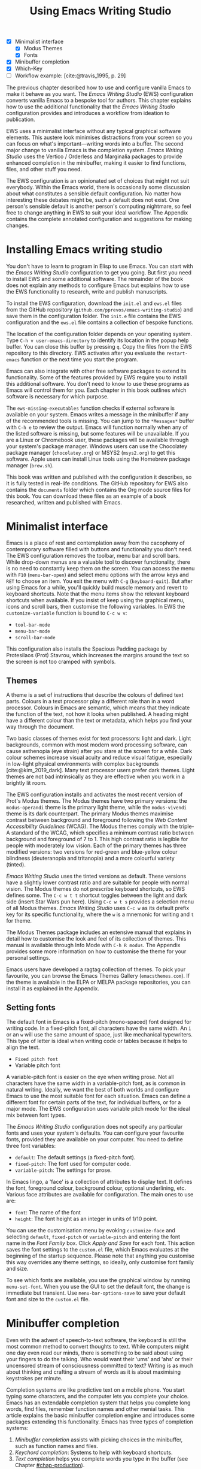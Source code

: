 #+title: Using Emacs Writing Studio
#+bibliography: ../library/emacs-writing-studio.bib
#+startup:      content
#+macro:        ews /Emacs Writing Studio/
:NOTES:
- [X] Minimalist interface
  - [X] Modus Themes
  - [X] Fonts
- [X] Minibuffer completion
- [X] Which-Key
- [-] Workflow example: [cite:@travis_1995, p. 29]
:END:

The previous chapter described how to use and configure vanilla Emacs to make it behave as you want. The {{{ews}}} (EWS) configuration converts vanilla Emacs to a bespoke tool for authors. This chapter explains how to use the additional functionality that the /Emacs Writing Studio/ configuration provides and introduces a workflow from ideation to publication.

EWS uses a minimalist interface without any typical graphical software elements. This austere look minimises distractions from your screen so you can focus on what's important—writing words into a buffer. The second major change to vanilla Emacs is the completion system. /Emacs Writing Studio/ uses the Vertico / Orderless and Marginalia packages to provide enhanced completion in the minibuffer, making it easier to find functions, files, and other stuff you need.

The EWS configuration is an opinionated set of choices that might not suit everybody. Within the Emacs world, there is occasionally some discussion about what constitutes a sensible default configuration. No matter how interesting these debates might be, such a default does not exist. One person's sensible default is another person's computing nightmare, so feel free to change anything in EWS to suit your ideal workflow. The Appendix contains the complete annotated configuration and suggestions for making changes.

* Installing Emacs writing studio
You don't have to learn to program in Elisp to use Emacs. You can start with the /Emacs Writing Studio/ configuration to get you going. But first you need to install EWS and some additional software. The remainder of the book does not explain any methods to configure Emacs but explains how to use the EWS functionality to research, write and publish manuscripts.

To install the EWS configuration, download the =init.el= and =ews.el= files from the GitHub repository (=github.com/pprevos/emacs-writing-studio=) and save them in the configuration folder. The =init.e= file contains the EWS configuration and the =ews.el= file contains a collection of bespoke functions.

The location of the configuration folder depends on your operating system. Type =C-h v user-emacs-directory= to identify its location in the popup help buffer. You can close this buffer by pressing =q=. Copy the files from the EWS repository to this directory. EWS activates after you evaluate the ~restart-emacs~ function or the next time you start the program.

Emacs can also integrate with other free software packages to extend its functionality. Some of the features provided by EWS require you to install this additional software. You don't need to know to use these programs as Emacs will control them for you. Each chapter in this book outlines which software is necessary for which purpose.

The ~ews-missing-executables~ function checks if external software is available on your system. Emacs writes a message in the minibuffer if any of the recommended tools is missing. You can jump to the =*Messages*= buffer with =C-h e= to review the output. Emacs will function normally when any of the listed software is missing, but some features will be unavailable. If you are a Linux or Chromebook user, these packages will be available through your system's package manager. Windows users can use the Chocolatey package manager (=chocolatey.org=) or MSYS2 (=msys2.org=) to get this software. Apple users can install Linux tools using the Homebrew package manager (=brew.sh=). 

This book was written and published with the configuration it describes, so it is fully tested in real-life conditions. The GitHub repository for EWS also contains the =documents= folder which contains the Org mode source files for this book. You can download these files as an example of a book researched, written and published with Emacs.

* Minimalist interface
Emacs is a place of rest and contemplation away from the cacophony of contemporary software filled with buttons and functionality you don't need. The EWS configuration removes the toolbar, menu bar and scroll bars. While drop-down menus are a valuable tool to discover functionality, there is no need to constantly keep them on the screen. You can access the menu with =F10= (~menu-bar-open~) and select menu options with the arrow keys and =RET= to choose an item. You exit the menu with =C-g= (~keyboard-quit~). But after using Emacs for a while, you'll quickly build muscle memory and revert to keyboard shortcuts. Note that the menu items show the relevant keyboard shortcuts when available. If you insist of keep using the graphical menu, icons and scroll bars, then customise the following variables. In EWS the ~customize-variable~ function is bound to =C-c w v=:

- ~tool-bar-mode~
- ~menu-bar-mode~
- ~scroll-bar-mode~

This configuration also installs the Spacious Padding package by Protesilaos (Prot) Stavrou, which increases the margins around the text so the screen is not too cramped with symbols.

** Themes
A theme is a set of instructions that describe the colours of defined text parts. Colours in a text processor play a different role than in a word processor. Colours in Emacs are semantic, which means that they indicate the function of the text, not how it looks when published. A heading might have a different colour than the text or metadata, which helps you find your way through the document.

Two basic classes of themes exist for text processors: light and dark. Light backgrounds, common with most modern word processing software, can cause asthenopia (eye strain) after you stare at the screen for a while. Dark colour schemes increase visual acuity and reduce visual fatigue, especially in low-light physical environments with complex backgrounds [cite:@kim_2019_dark]. Many text processor users prefer dark themes. Light themes are not bad intrinsically as they are effective when you work in a brightly lit room.

The EWS configuration installs and activates the most recent version of Prot's Modus themes. The Modus themes have two primary versions: the =modus-operandi= theme is the primary light theme, while the =modus-vivendi= theme is its dark counterpart. The primary Modus themes maximise contrast between background and foreground following the /Web Content Accessibility Guidelines/ (WCAG). The Modus themes comply with the triple-A standard of the WCAG, which specifies a minimum contrast ratio between background and foreground of 7 to 1. This high contrast ratio is legible for people with moderately low vision. Each of the primary themes has three modified versions: two versions for red-green and blue-yellow colour blindness (deuteranopia and tritanopia) and a more colourful variety (tinted).

/Emacs Writing Studio/ uses the tinted versions as default. These versions have a slightly lower contrast ratio and are suitable for people with normal vision. The Modus themes do not prescribe keyboard shortcuts, so EWS defines some. The =C-c w t t= shortcut toggles between the light and dark side (insert Star Wars pun here). Using =C-c w t s= provides a selection menu of all Modus themes. /Emacs Writing Studio/ uses =C-c w= as its default prefix key for its specific functionality, where the =w= is a mnemonic for writing and =t= for theme.

The Modus Themes package includes an extensive manual that explains in detail how to customise the look and feel of its collection of themes. This manual is available through Info Mode with =C-h R modus=. The Appendix provides some more information on how to customise the theme for your personal settings.

Emacs users have developed a ragtag collection of themes. To pick your favourite, you can browse the Emacs Themes Gallery (=emacsthemes.com=). If the theme is available in the ELPA or MELPA package repositories, you can install it as explained in the Appendix.

** Setting fonts
The default font in Emacs is a fixed-pitch (mono-spaced) font designed for writing code. In a fixed-pitch font, all characters have the same width. An =i= or an =w= will use the same amount of space, just like mechanical typewriters. This type of letter is ideal when writing code or tables because it helps to align the text.

- =Fixed pitch font=
- Variable pitch font

A variable-pitch font is easier on the eye when writing prose. Not all characters have the same width in a variable-pitch font, as is common in natural writing. Ideally, we want the best of both worlds and configure Emacs to use the most suitable font for each situation. Emacs can define a different font for certain parts of the text, for individual buffers, or for a major mode. The EWS configuration uses variable pitch mode for the ideal mix between font types.

The /Emacs Writing Studio/ configuration does not specify any particular fonts and uses your system's defaults. You can configure your favourite fonts, provided they are available on your computer. You need to define three font variables:

- =default=: The default settings (a fixed-pitch font).
- =fixed-pitch=: The font used for computer code.
- =variable-pitch=: The settings for prose.

In Emacs lingo, a 'face' is a collection of attributes to display text. It defines the font, foreground colour, background colour, optional underlining, etc. Various face attributes are available for configuration. The main ones to use are:

- =font=: The name of the font
- =height=: The font height as an integer in units of 1/10 point.

You can use the customisation menu by evoking ~customize-face~ and selecting =default=, =fixed-pitch= or =variable-pitch= and entering the font name in the /Font Family/ box. Click /Apply and Save/ for each font. This action saves the font settings to the =custom.el= file, which Emacs evaluates at the beginning of the startup sequence. Please note that anything you customise this way overrides any theme settings, so ideally, only customise font family and size.

To see which fonts are available, you use the graphical window by running ~menu-set-font~. When you use the GUI to set the default font, the change is immediate but transient. Use ~menu-bar-options-save~ to save your default font and size to the =custom.el= file.

* Minibuffer completion
Even with the advent of speech-to-text software, the keyboard is still the most common method to convert thoughts to text. While computers might one day even read our minds, there is something to be said about using your fingers to do the talking. Who would want their 'ums' and 'ahs' or their uncensored stream of consciousness committed to text? Writing is as much about thinking and crafting a stream of words as it is about maximising keystrokes per minute.

Completion systems are like predictive text on a mobile phone. You start typing some characters, and the computer lets you complete your choice. Emacs has an extendable completion system that helps you complete long words, find files, remember function names and other menial tasks. This article explains the basic minibuffer completion engine and introduces some packages extending this functionality. Emacs has three types of completion systems:

1. /Minibuffer completion/ assists with picking choices in the minibuffer, such as function names and files.
2. /Keychord completion/: Systems to help with keyboard shortcuts.
3. /Text completion/ helps you complete words you type in the buffer (see Chapter [[#chap-production]]).

The minibuffer is the place to find files, evaluate functions, and enter other information. The minibuffer completion system aims to make it easier to find what you need by providing a search mechanism that provides a list of possible options. The standard minibuffer Emacs completion system focuses on entering functions, filenames, buffer names and any other selection process in the minibuffer.

The minibuffer completion system is highly configurable, and several packages extend the vanilla functionality. The EWS configuration uses a stack of connected packages developed by Daniel Mender to provide a seamless experience.

The Vertico package uses incremental search, meaning the list of candidates is shortened to match your entry as soon as you type one or more characters. For example, when opening a file with =C-x C-f=, you can start typing any part of the filename to locate the file you seek. Use =C-backspace= keys to move to a higher directory.

The Savehist package remembers your selections and saves your minibuffer history when exiting Emacs. This package ensures that your most popular choices remain on top for further convenience. To further refine Emacs' ability to find completion candidates, the Orderless package enhances Vertico and matches patterns, irrespective of the order in which they are typed. For example, typing =emacs writing TAB= provides the same results as =writing emacs TAB=. 

Emacs is a self-documenting computing environment, meaning every function and variable includes a text describing what it does. The Marginalia package displays the first line of these texts next to your completion candidates. This package also shows available keyboard shortcuts for relevant completion candidates (Figure [[fig:vertico]]). When you type =M-x=, you will see a list of functions and a brief description of what they do and whether there is a keyboard shortcut to access it.

#+caption: Minibuffer completion with Vertico, Orderless and Marginalia.
#+name: fig:vertico
#+attr_html: :alt Minibuffer completion with Vertico, Orderless and Marginalia :title Minibuffer completion with Vertico, Orderless and Marginalia :width 100%
#+attr_latex: :width \textwidth
[[file:images/mini-buffer-completion.jpg]]

** Keyboard shortcuts
Completion shortens the amount of text you must type and is ideal for discovering functionality you did not yet realise existed. However, as explained in the previous chapter, we usually don’t type function names but use keyboard shortcuts.

Remembering which keyboard shortcut you need takes some effort. The Which-Key package by Justin Burkett is not so much a completion system but a great help when trying to remember which keyboard shortcut to use. This package provides a minor mode that displays the keybindings following the currently entered incomplete command (a prefix) in a popup.

Many keyboard shortcuts have multiple parts, such as =C-x C-f=. The which-key package shows a popup menu that lists all the available options. When, for example, you press =C-x=, the menu will list all follow-up keys and the function they are bound to. Where it says =prefix= in the popup, this means that there is a deeper level. So, by pressing =C-c w=, the EWS prefix, you see a list of the available sub-menus and functions.

If the shortcuts are too large to fit in the popup window, you can move to the next page with =C-h n= and the previous page with =C-h p=. Just typing =C-h= inside the Which-Key popup displays additional options at the bottom of the screen to navigate the list of key bindings.

EWS introduces a series of keyboard shortcuts that all start with the =C-c w= prefix key (where =w= is a mnemonic for 'writing').

#+caption: Which-Key popup window for C-c-w (Emacs Writing Studio).
#+attr_html: :alt Which-Key popup window for Emacs Writing Studio :title Which-Key popup window for Emacs Writing Studio :width 100%
[[file:images/which-key-popup-screen.jpg]]

* Introducing Org mode
:PROPERTIES:
:CUSTOM_ID: sec:org-mode
:END:
The previous chapter explained how to write a plain text file. Now, we add a new layer of complexity by introducing Org mode, a powerful major mode that comes with Emacs by default. This software was initially developed in 2003 by Carsten Dominik, professor of astronomy at the University of Amsterdam. Since then, countless other developers have continued to advance Org mode. Many people use Emacs because of Org mode is a perfect environment for writing. 

You can use Org mode to publish websites, articles and books, keep a diary, write research notes, manage your actions, and more. And on top of all that, it is intuitive to use. This section shows you the basics of writing prose in Org mode. The remainder of the book explains the more specialised functionality of this extensive package.

Start by creating a file with a =.org= extension and start writing, for example, =C-x C-f test.org=. Emacs automatically enables Org mode for any file with the =.org= extension. Org mode is derived from text mode, so everything explained in [[#sec:text-mode]] also applies to this section. 

Each Org document starts with a header that contains metadata and settings relevant to the buffer. The Org mode metadata and settings start with =#+= followed by a keyword and a colon, and the metadata, for example, =#+TITLE: Romeo and Juliet=. The document header can also contain metadata such as a subtitle or a date and other bits of information. Emacs packages can use this information when publishing the text and other functionality. If Shakespeare had used Org mode, the front matter could be:

#+begin_example
  #+TITLE:   Romeo and Juliet
  #+AUTHOR:  William Shakespeare
  #+DATE:    [1597-05-08 Thu]
#+end_example

This section only provides a short introduction to using Org mode to write prose. Subsequent chapters explain more specialised functionality in Org mode, such as managing projects and exporting. The extensive Org mode manual is available in the info system with =C-h R org=.

** Document structure
:PROPERTIES:
:CUSTOM_ID: sec:org-structure
:END:
One of the unofficial rules of writing is to define the structure before writing the content. Books have chapters, sections and paragraphs; articles have headings; poems have verses; and so on. Almost all forms of writing have a hierarchy. Org mode has a flexible set of commands to quickly define the structure of your writing project. Defining headings is as easy as starting a line with an asterisk followed by a space. To create deeper levels, add more stars:

#+begin_example
  * Heading 1
  ** Heading 2
  *** Heading 3
#+end_example

When you press =M-RET=, the following line becomes a new heading. With =C-RET=, the new line is added after the text in the current section. You can also promote a standard paragraph to a heading using =C-c *= (~org-toggle-heading~). Org mode also makes it easy to move and promote or demote existing headings and associated subheadings and text (which in Org mode is a subtree). Just use the =ALT= and arrow keys to move a subtree around the document. You can also use these keys to move paragraphs.

A subtree cannot move past a superior level using the =ALT= and up/down arrow keys. A faster method to move a subtree to another section of the document is to refile =C-c C-w= (~org-refile~). This command asks for a headline to refile the selected heading an associated text to and moves it accordingly.

When the cursor is on a heading the =TAB= key collapses the text. Repeatedly pressing =TAB= shows the subheadings and then again the full text. To collapse the whole document, add the Shift key. Pressing =S-TAB= collapses the whole buffer, showing only the level one headings. Pressing =S-TAB= once again will show headings, and repeating it for a second time reveals all text. You can keep cycling through these modes with the =S-TAB= key (figure [[#fig:org-cycle]] and table [[#tab:org-structure]]). You can recognise folded headings by the ellipses (\dots) at the end of the line. The Org-Modern package (section [[#sec:rice]]) changes the asterisks to triangles. When the triangle points to the right, the heading is collapsed and when it points down, the heading is open.

#+begin_src dot :file images/org-cycle.png
  digraph {
      graph [dpi=300]
      rankdir=LR
      node [shape="box"]
      node [fontname=Arial fontsize=10];
      edge [fontname=Courier fontsize=9 color=gray]
      "Show All" -> Contents -> Overview -> "Show All"
  }
#+end_src
#+caption: Global cycling in Org mode with =S-TAB=.
#+name: fig:org-cycle
#+attr_latex: :width 0.5\textwidth
#+attr_html: :width 300 :alt Org content cycling :title Org content cycling
#+attr_org: :width 300
#+RESULTS:
[[file:images/org-cycle.png]]

Org mode also provides a set of commands to make it easier to jump between headings. These commands let you move between headings of the same level and move up in the hierarchy. Table [[#tab:org-structure]] lists some the available commands related to the structure of Org mode documents.

#+caption: Org mode structure editing.
#+name: tab:org-structure
| Shortcut             | Function                        | Description                     |
|----------------------+---------------------------------+---------------------------------|
| =C-c *=                | ~org-toggle-heading~              | Convert paragraph to heading    |
| =TAB= / =S-TAB=          | ~org-cycle~                       | (Un)fold headings               |
| =M-<up>= / =M-<down>=    | ~org-metaup~ / ~org-metadown~       | Move a heading or paragraph     |
| =M-<left>= / =M-<right>= | ~org-metaleft~ / ~org-metaright~    | Promote or demote a heading     |
| =M-RET=                | ~org-meta-return~                 | Insert a new heading            |
| =C-c *=                | ~org-toggle-heading~              | Convert paragraph or vice versa |
| =C-C C-n=              | ~org-next-visible-heading~        | Move to next heading            |
| =C-c C-p=              | ~org-previous-visible-heading~    | Move to previous heading        |
| =C-c C-u=              | ~outline-heading-up~              | Move to the higher level        |
| =C-c C-f=              | ~org-forward-heading-same-level~  | Move next at the same level     |
| =C-c C-b=              | ~org-backward-heading-same-level~ | Move previous at the same level |

** Text formatting
Writing all words in the same style can be boring and some text needs some emphasis. To change how Org Mode displays text, you surround it with special characters: =/italic/=, =*bold*=, =_underline_=, =+strikethrough+= and ==verbatim==. In Vanilla Emacs, these markers remain visible but disappear when exporting the document to its published format.

The EWS configuration hides these markers. The only problem with hiding emphasis markers that way is that rich text becomes hard to edit because it is unclear whether your cursor is on the marker or the first or last character. EWS therefore uses the Org-Appear package by Alice Hacker. This tool displays the rich text markers while the cursor is on a word but hides them otherwise, resulting in a less cluttered screen.

** Lists
Writing lots of prose in long paragraphs can make content hard to understand, so non-fiction authors use lists to create clarity in writing. Writing lists in Org mode could not be easier.

Start a line with a dash and complete the entry with =M-RET= to create the next entry. Using the Alt and left or right arrow keys changes the depth of the item. The Alt key with the up and down arrows moves the line up or down in the hierarchy. You can change the list prefix with the =SHIFT= and left/right arrow keys. The default options are:  =-=, =+=, =1.= or =1)=. You can convert a paragraph to a list with =C-c -= (~org-toggle-item~). Repeatedly using this command changes the bullet type, just like shift and the arrow keys.

To demote a list item back to a paragraph, just remove the list characters at the start of the line. A quick sequence to do so is =M-a C-<space> C-e <del>= (move to start of list item text (=M-a=), then place a mark (=C-<space>=). Then move to the start of the line (=C-e=) and delete the list items).
  
#+begin_example
  - Item
    + next item
      1. The following
      2. And another
         a. Down, down, deeper and down
#+end_example

Numbered lists start at one by default but you can add a cookie to start the list at a different number. For example, to start the list at number 3, add =[@3]=, as shown below.

#+begin_example
3. [@3] First line
4. Second line
#+end_example

** Links
:PROPERTIES:
:CUSTOM_ID: sec:links
:END:
A text, just like a person, cannot exist in solitude. A as people we have family and friends and so do texts. You might need links to connect related files or reference text from which your writing borrows ideas. Relationships between electronic texts are established with hyperlinks. Org mode recognises a large suite of link types, such as websites, Document Object Identifiers (DOI) and internal files.

Links in Org mode appear between square brackets =[]= and start with an identifier, followed by the link itself. For example, websites start with the usual =https:= and files start with =file:= and DOI numbers, you guessed it, start with =doi:=. Org mode recognises these automatically as you type them, for example adding =doi:10.1201k/9781003326977= creates a clickable link in an Org buffer.

When the link location contains spaces you need to surround it with a double square brackets for it to become active: =[[file:"file name"]]=. Links can also contain a description using the following syntax: =[[type:link][description]]=. When a link has a description, Org mode hides the syntax and formats it like hyperlink on a website. You can switch this behaviour on and off with ~org-toggle-link-display~.

You follow a link in Org mode with a mouse click or by pressing =C-c C-o= (~org-open-at-point~) with your cursor on the link text. If you use this shortcut anywhere in the text that is not a link, Org mode presents a list of links in the current section.

You don't have to type the square brackets and create and edit links with =C-c C-l= (~org-insert-link~). This function first asks you to select the link type and then for the full link address. The last step asks for an optional description. To remove a link and only keep the description as plain text, use this command and erase the link address, keeping or modifying the description.

EWS includes the Org Webtool package that provides some convenience functions to work with website links. To create a link to a website, copy any URL from the browser and use the ~org-web-tools-insert-link-for-url~ function (=C-c w w=). This function creates a fully-formatted link from the URL in the kill ring and fetches a description from the website. To find out what other functionality this package provides use =C-h P org-web-tools=.

** Images
:PROPERTIES:
:CUSTOM_ID: sec:images
:END:
Although Emacs is a plain text processor, it can also display images. In Org mode, images are not embedded but is a link to a file, so the text and the images remain separate files. Image links are links to other files without a description. To add an image, press =C-c C-l= (~org-insert-link~), which opens the link menu. Org mode understands numerous types of links and for images we need a file link, so type =file:=. Press enter and select the image filename in the minibuffer.

You can skip the =file:= part by adding the universal argument with the =C-u C-c C-l= shortcut, from where you can start select an image file. Your buffer will now contain a link that starts with =file:=, the directory and file name. Under the hood, Org mode wraps the link between double square brackets, so it looks like:

#+begin_example
  [[file:path/to/image]]
#+end_example

Links to files can be absolute or relative to the directory the document you are linking from is in. Like tables, you can add a caption and a reference name to an image. The example below shows what an image looks like in Org mode, including a caption line.

#+begin_example
,#+CAPTION: This is the image caption.
,#+ATTR_ORG: :width 600
[[file:path/to-image]]
#+end_example

After adding the link, you can preview the image with the ~org-redisplay-inline-images~ function or =C-c C-x C-M-v=. To toggle previewing pictures in the whole document, use =C-c C-x C-v= (~org-toggle-inline-images~). The EWS configuration enables default image previews in all Org mode buffers.  When adding a new image you need to enable the preview with the redisplay command (=C-c C-x C-M-v=).

Images in an Org mode buffer are always aligned to the left or right edge of the page, depending on the writing direction fo your language. Images are 300 pixels wide in an Org buffer. You can configure the preview size to your preference by adding a line above the image, for example: =#+ATTR_ORG: :width 600= (Org mode attributes). This line only changes the size of the image in the Org mode buffer but not in the final exported format. Chapter [[#chap:publication]] explains how to set the image size, alignment, captions and cross-references for the final exported version.

My writing projects contain a separate folder with image files to keep them separate from the text. Please note that changing the name of an image file or removing from the project results in a dead link. Emacs also has some facilities to manage image libraries through the Image-Dired package, discussed in Chapter [[#chap:admin]].

** Tables
:PROPERTIES:
:CUSTOM_ID: sec:tables
:END:
:NOTES:
- [X] https://orgmode.org/worg/org-tutorials/tables.html
:END:
A table is common mechanism in technical publications to structure information in lieu of prose. Creating tables in Org mode uses an intuitive method to add, remove and move columns and rows. To create a table, start a line with a pipe (=|=) symbol, enter the content, and continue until you have defined all columns and end the line with a final pipe. You don't have to worry about aligning the text because the =TAB= automatically adds spaces to adjust the column sizes and add another row and places the cursor in the first cell.

#+begin_example
| Column 1 | Column 2 |
|          |          |
#+end_example

When you start a row with =|-= and hit =TAB=, you create a horizontal line across the table. Start filling the cells with information. If the table becomes misaligned, then the =TAB= key or =C-c C-c= will realign the spacing. You can also add a horizontal line below the cursor and move to the next row with =C-c -=. 

#+begin_example
| Country  |   Area   |
|----------+----------|
|          |          |
#+end_example

A table can als have a caption in the same way as for images with the =#+CAPTION:= keyword.

Navigate forward through cells with the =TAB= or arrow up/down keys. Using =S-TAB= moves the cursor back one cell. To rearrange the structure of a table combine the =ALT= and the arrow keys. So =M-<up>= moves a row up and =M-<left>= moves a column to the left. Combining =ALT= and Shift with the arrow keys adds and removes columns and rows adjacent to the cursor. There is no need to sort your table manually. If you need to sort the table alphabetically or numerically, then use the ~org-sort~ function (which also sorts lists). This function provides a choice menu in the minibuffer to confirm your sort order. Lastly, if you find that your rows should become columns and vice versa, then the ~org-table-transpose-table-at-point~ does that job for you.

You can cut and paste rectangular regions from within Org table by selection a region. Because a region will contain whole lines, using the normal copy or paste functions leads to unintended consequences. If you add the =C-c C-x= prefix before your copy or paste command, then the selected area only include the rectangular area of cells and columns. This that means the selected columns and rows are marked by the start and end of the selected region.

Org has some features to simplify creating  tables. Org can also create an empty table or convert a region of text to a table with =C-c |= (~org-table-create-or-convert-from-region~. When no region is selected, Org asks for the dimensions of the table. Entering =3x4= results in a table with three columns and four rows (including a header), or whatever size you seek. When you select a region when issuing this command, the region converts to a table and any commas in the text become columns. This feature is useful when copying a table from another non-Org document, such as a website. If you have a table stored in a CSV (Comma-Separated) file then you can import it with the ~org-import-table~ function. 

The width of columns defaults to the length of the larges cell plus two spaces. Columns with mainly numbers are automatically aligned to the right and other columns to the left. You can override this behaviour by adding a special row that indicates its alignment and width between angle brackets (=<>=). The example below shows the top five counties by area in km^{2}. The width of the first column is constrained to the first 13 characters and centred. Use the =C-c TAB= shortcut to toggle between shrinking and expanded columns. Possible alignment cookies are =<l>=, =<c>= and =<r>=, which can be combined with a column width as in the example below. Using =C-c TAB= without a width cookie will minimise the column to only one character.

#+begin_example
,#+caption: Top five countries by size.
|    Country   …|     Area |
|---------------+----------|
|     <c13>    …|          |
|    Russia    …| 17098242 |
|    Canada    …|  9984670 |
|     China    …|  9640011 |
| United States…|  9629031 |
|    Brazil    …|  8514877 |
#+end_example

Org tables can also be used as a spreadsheet by adding formulas in cells, which is outside the scope of this book. The Org manual contains detailed information on how to add formulas, including complex mathematical calculations (=C-h R org RET g spread=).

Org mode can only handle simple tables without spanning information over multiple columns or rows. To create more complex tables, Org mode integrates with the builtin /Table/ package by Takaaki Ota. These tables have a slightly different syntax to Org mode, as illustrated in the overview of German articles below. To edit such a table in Org mode use ~org-edit-special~ (=C-c '=). To convert a standard Org mode table to the more complex format use ~org-table-create-with-table.el~, bound to =C-c ~=. To learn more about the syntax for this package, read the manual with =C-h P table=.

#+begin_example
+------------+-----------+----------+----------+-------------+
|            |             Singular            | Plural      |
|            +-----------+----------+----------+-------------+
|            | Masculine | Neuter   | Feminine | All genders |
+------------+-----------+----------+----------+-------------+
| Nominative | der       | das      | die      | die         |
| Accusative | den       | das      | die      | die         |
| Dative     | dem       | dem      | der      | denen       |
| Genitive   | dessen    | dessen   | deren    | deren       |
+------------+-----------+----------+----------+-------------+
#+end_example

** Inserting special characters
:PROPERTIES:
:CUSTOM_ID: sec:pretty
:END:
A text is often more than a collection letters, numbers and punctuation. Two methods are available to insert non-alphanumeric characters into your text.

The standard Emacs method is to insert special characters directly into your text. The ~insert-char~ function (=C-x 8 RET=) provides a menu with hundreds of options. If you need any of the available arrow types, then search for desired arrow with the arrow kets and select the one you need. The glyphs that you select needs of course be available within the font that you use. This approach also lets you insert emojis, the twenty-first century version of hieroglyphs, into the document. The =C-x 8 e= prefix key provides a menu with functions to select and insert emojis.

Org mode also provides a method to insert special characters using a coding system inspired by LaTeX. When, for example, you type \pi, Org mode will display this as π when pretty entities are enabled. EWS enables them by default. You can toggle this behaviour with the =C-c C-x \= keys (~org-toggle-pretty-entities~). 

To write super- and subscripts, use the caret and underscore notation, such as =x^{2}= or =x_{2}=, which display as x², x₂. By default, Org mode does not require curly braces for sub- and superscripts. But this can cause confusion if you like to write something using 'snake_case'. The EWS configuration limits applying sub- and superscripts to characters between curly braces. Greek letters are also possible (=\alpha= to =\omega=) and many other symbols. To see a list of all these entities and how they translate to LaTeX or HTML, issue the ~org-entities-help~ command. Use the Org entity to insert the special charter [[tab:entities]]. Most of the Org mode entities are the same as their LaTeX versions.

#+caption: Examples of Org mode entities.
#+name: tab:entities
| Symbol     | Org entity |
|------------+------------|
| \Delta     | =\Delta=     |
| \aleph_{0} | =\aleph_{0}= |
| \dots      | =\dots=      |
| \EUR       | =\EUR=     |

** Mathematical notation
:PROPERTIES:
:CUSTOM_ID: sec:formulas
:END:
Technical authors often rely on mathematical notation, which in Org mode is written in LaTeX syntax. A formula is surrounded by one or two dollar signs. A single dollar sign indicates an inline formula, while using double dollar signs displays the formula as a separate paragraph with larger symbols. To give you a taste of what LaTeX formulas look like, this is Ramanujan's formula for \pi, both graphically and in LaTeX notation. A full explanation of LaTeX formula notation is outside the scope of this book. You can reverse-engineer this example to learn about the principles of LaTeX mathematical notation.

$$\frac{1}{\pi} = \frac{\sqrt{8}}{9801} \sum_{n=0}^{\infty}\frac{(4n)!}{(n!)^4}\times\frac
{26390n + 1103}{396^{4n}}$$

#+begin_example
$$\frac{1}{\pi} = \frac{\sqrt{8}}{9801}
\sum_{n=0}^{\infty} \frac{(4n)!}{(n!)^4} \times
\frac{26390n + 1103}{396^{4n}}$$
#+end_example

When pretty entities are enabled, then some LaTeX symbols are converted to mathematical notation, so you might want to disable this when writing math expressions with =C-c C-x \=.

Org mode can preview LaTeX fragments as images if the =dvipng= program is available. To preview the fragment under the cursor, press =C-c C-x C-l= (~org-latex-preview~). This process converts LaTeX formulas to an SVG file stored in a subdirectory named =ltximg=. 

The Org-Fragtog package by Benjamin Levy provides convenient functionality to toggle between the plain text LaTeX fragments and the image preview. When the cursor is inside a formula, Emacs shows the plain text, and when outside a formula, it shows the graphical version, preventing the need for manual switching between the two.

** Ricing Org mode
:PROPERTIES:
:CUSTOM_ID: sec:rice
:END:
Ricing is slang term among software developers referring to heavily customising the appearance of their editor. This prettification could involve themes, fonts, and other visual tweaks to create a unique style. Vanilla Emacs is an ugly duckling that can be configured into a beautiful swan. The EWS configuration file contains some modifications to the user interface.

The main difference between a plain text processor and a WYSIWYG word processor is that in Emacs the design of the text (font, colour and so on) communicates meaning rather than design. Your Emacs theme sets the colours and perhaps also fonts for your document. The purpose of this styling is to help you navigate the document. The way your document looks in the buffer is not what it looks like when exported to the final product.

The active theme and various configurations and packages define the display of an Org mode buffer. Emacs defines how a buffer looks through =font-lock-mode=. Font locking assigns faces to (or 'fontifies' in Emacs speak) various parts of your text using logical rules. Evaluating =font-lock-mode= toggles between the fully configured version of your Org mode file and the plain text version. Run this function on an existing Org mode file to see the difference between pure plain text and a fontified text. To take it a step further, you can open an Org mode file and run ~text-mode~ to disable all Org mode functionality and see the file in its raw beauty. To jump back to safety, simply run ~org-mode~ to restore the file.

EWS uses parts of Daniel Mendler's Org-Modern package. This package implements a modern style for your Org buffers using font locking and text properties. However, some of the styling is not implemented because for beginning users it is perhaps better to see the full syntax. The appendix explains how to configure this package.

* Checking spelling
Writing with a spellchecker has become the ultimate security blanket for authors. Without the squiggly red line, my writing would be littered with typos. The combined Ispell and Flyspell Emacs packages provide an interface to the Hunspell spell-checking software, so you must ensure that it is available on your computer, including at least one dictionary. The EWS configuration enables the Flyspell minor mode (spelling on-the-fly) for all text modes.

There are basically two ways to correct your writing. Either just keep the juices flowing and check the complete text when your complete the session, or fix typos as detected.

The ~ispell~ function (=C-c w s s=) walks through all suspected spelling mistakes in the current buffer or in a selected region. This function displays the proposed corrections at the top of the window. You can select the preferred correction by entering the relevant number. The minibuffer provides a menu to manage the error. Ignore the typo with the space bar, accept it for this session with =a=, insert in your personal dictionary with =i= and other options which =C-h= reveals.

Flyspell also has a handy command to jump between suspected spelling errors. The ~flyspell-goto-next-error~ function (=C-,=) places the cursor at the, next word that need a review. Add thing the universal argument (=C-u C-,)= jumps to the previous possible error. To correct the suspect word use ~ispell-word~ (=M-$=) and the options in the menu described earlier.

Checking single words requires you to move the cursors to that word and than move back to the coal front of your writing flow. Flyspell provides a more convenient way to correct words on the fly with ~flyspell-auto-correct-previous-word~ (=C-;=). This command replaces the first detected spelling error before the cursor visible on the screen with the most likely alternative. Repeatedly pressing =C-;= cycles through the available options until you return to the original version. The echo area shows the list of possible corrections. Typing any other key breaks the chain. All changes are also stored in the undo system, so you can still go back to an earlier option if you accidentally go to far. 

The Hunspell software has access to a wide collection of dictionaries, including variations of English, which you have to install separately. The default dictionary for EWS is Australian English (=en_AU=). If you are not Australian then you must customise the ~ews-ispell-dictionary~ variable to change the default language using the formal Hunspell dictionary name, for example =de_CH= for Swiss German or =nl_NL= for Dutch. Any changes to dictionaries will obviously only have effect when the chosen dictionary is available on your system.

If you write in more than one language then you can add multiple dictionaries by adding them to the ~ews-ispell-dictionary~ variable in a comma-separated string. For example, to accept both Australian-English and Dutch words customise this variable to ="en_AU,nl_nl"= and restart Emacs (~restart-emacs~).

* The {{{ews}}} workflow
The process of writing can be chaotic as it involves successive iterative cycles. But an orderly pattern emerges when we stand back from details of the daily grind. We read literature and get inspired, develop new ideas, produce new works and publish the results. Even though reality is never as linear as this list suggests, it is a helpful guide to organise the {{{ews}}} workflow and the content of the rest of this book (Figure [[fig:workflow]]).

#+begin_src dot :file images/emacs-workflow.png
 digraph {
      rankdir=LR
      newrank=true
      fontname=Arial
      compound=true
      graph [nodesep=.5 ranksep=0.7 dpi=300]
      node [fontsize=10 fontname=Arial]
      edge [color=gray]
      
     subgraph cluster1 {
     rank="same"
          label="Inspiration"
          penwidth=0.5
          other [label="Other media" shape="rect" width=1]
          blogs [label="Internet" shape="rect" width=1]
          lit [label="Literature" shape="rect" width=1]
      }

       subgraph cluster2 {
          rank="same"
          label="Ideation"
          penwidth=0.5
          biblio [label="BibTeX\nbibliography" shape="folder" width=1]
          notes [label="Permanent\nnotes" shape="folder" width=1]
          fleet [label="Fleeting\nnotes" shape="folder" width=1]
          fleet -> notes [constraint=false]
          biblio -> notes [constraint=false dir=both]
      }

      subgraph cluster3 {
         rank=same
         label="Production"
         penwidth=0.5
         write [label="Writing" shape="folder" width=1]
         edit [label="Editing" shape="folder" width=1]
         typeset [label="Typesetting" shape="folder" width=1]
         write -> edit -> typeset [constraint=false]
      }

       subgraph cluster4 {
          rank=same
          label="Publication"
          penwidth=0.5   
          www [label="Paperback" shape="note" width=1]
          ebook [label="eBook" shape="note" width=1]
          office [label="Office\ndocument" shape="note" width=1]
      }

blogs -> notes [lhead=cluster2 ltail=cluster1]
notes -> edit  [lhead=cluster3 ltail=cluster2]
edit -> ebook  [lhead=cluster4 ltail=cluster3]

 }
#+end_src
#+caption: Emacs Writing Studio workflow.
#+name: fig:workflow
#+attr_html: :width 600 :alt Emacs Writing Studio workflow :title Emacs Writing Studio workflow
#+attr_latex: :width 0.8\textwidth
#+attr_html:  :title Emacs Writing Studio workflow :alt Emacs Writing Studio workflow :width 80%
#+RESULTS:
[[file:images/emacs-workflow.png]]

The basic principle of this workflow is that the author collects information from literature, the web, movies, and so on (/inspiration/), which they process in a note-taking system. These notes are the central repository of information and are linked to a bibliography (/ideation/). These ideas and notes form the foundation of the writing process (/production/). When the work is completed, the author publishes it in its final format (/publication/). However, there is a fifth step. At the end of a long day of writing and editing, we must also do some /Administration/ to keep our systems in good shape.

** Inspiration
Ideas don't pop into minds out of thin air. Our thoughts, plans, and inspirations derive from our lived experiences and what we read, hear, or watch. Emacs has extensive facilities to read any plain text format imaginable and display PDF files, ebooks and images. Listening to a podcast or watching a video is impossible within Emacs, but it can provide an interface to integrate with multimedia applications. You can also maintain a bibliography to organise and access your collection of electronic literature. Emacs can also browse the internet, although the built-in browser is not fully featured but a tool that displays websites as plain text. Chapter [[#chap:inspiration]] discusses how to read ebooks, surf the internet, and consume multimedia files with Emacs.

** Ideation
Ingesting all these new ideas is only worthwhile if you keep a record of your new-found inspirations. Hence, maintaining notes is essential to facilitate the ideation process. Emacs is an ideal tool for storing notes in plain text. Several packages are available to manage your digital brain. This step in the EWS workflow revolves around the Denote package by Protesilaos (Prot) Stavrou.

You don't need to follow any specific note taking methods such as /Zettelklasten/ or /Bullet Journal/. My personal collection of notes is a primordial soup of ideas, categorised using organically grown tags and opportunistically linked. Besides digital musings, you can add anything worth keeping to Denote, including binary files such as PDFs or photographs. Chapter [[#chap:ideation]] discusses how to use Org mode and the Denote package to develop a personal knowledge management system.

** Production
Once you have gathered your thoughts, it is time to start writing. Org mode is ideal for writing articles and books or developing websites. Emacs developers have also published many additional utilities to assist with the writing process, such as completion, grammar checking, a dictionary, thesaurus, and other indispensable tools. During production you also might want to collaborate with other authors, which requires some control over different versions. Chapter [[#chap:production]] describes how to use Org mode to write articles, websites and books and manage large projects.

** Publication
The glorious moment has arrived when you can publish the fruits of your labour. Emacs Org mode has powerful capabilities to export the text to various formats, most importantly word processor documents for sharing, PDF files for physical books, ePub for ebooks and HTML for websites. Org mode exports files to print-ready PDF files through the LaTeX document preparation system, which is popular with technical authors and publishers, but can be used for any type of physical book. Chapter [[#chap:publication]] discusses how to use Org mode to convert your plain text document to an electronic or physical publication to share with the world.

** Administration
Working through a writing project is a fantastic journey of creative expression, but there is also some overhead in managing your projects. Emacs interfaces with other GNU software to help you manage your files using the powerful directory editor (Dired). You can also use Emacs to manage your photographs and images with the built-in Image-Dired package. Lastly, working on a big project means tracking many tasks. Org mode has a fully functional task management system to help you keep track of your projects. You can implement your personal workflow or use a Getting Things Done (GTD) approach. Chapter [[#chap:admin]] discusses how to manage your files and your projects to keep you own track in your writing projects.
